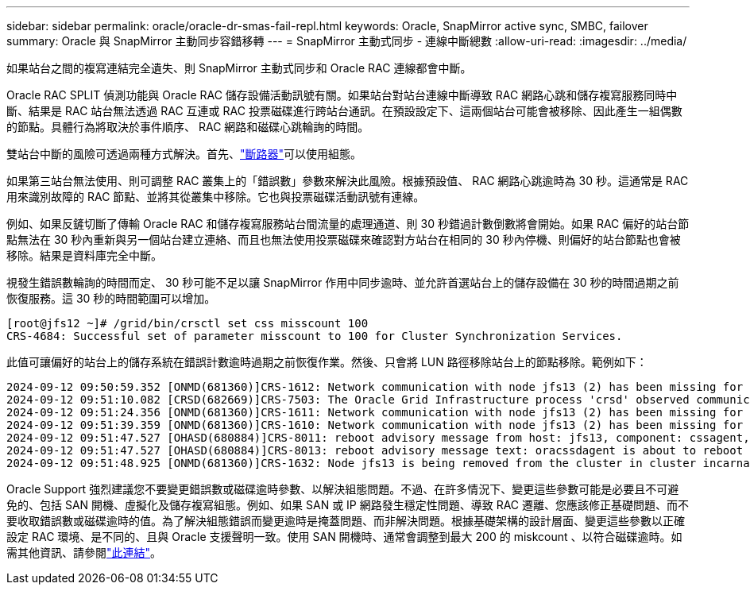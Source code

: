 ---
sidebar: sidebar 
permalink: oracle/oracle-dr-smas-fail-repl.html 
keywords: Oracle, SnapMirror active sync, SMBC, failover 
summary: Oracle 與 SnapMirror 主動同步容錯移轉 
---
= SnapMirror 主動式同步 - 連線中斷總數
:allow-uri-read: 
:imagesdir: ../media/


[role="lead"]
如果站台之間的複寫連結完全遺失、則 SnapMirror 主動式同步和 Oracle RAC 連線都會中斷。

Oracle RAC SPLIT 偵測功能與 Oracle RAC 儲存設備活動訊號有關。如果站台對站台連線中斷導致 RAC 網路心跳和儲存複寫服務同時中斷、結果是 RAC 站台無法透過 RAC 互連或 RAC 投票磁碟進行跨站台通訊。在預設設定下、這兩個站台可能會被移除、因此產生一組偶數的節點。具體行為將取決於事件順序、 RAC 網路和磁碟心跳輪詢的時間。

雙站台中斷的風險可透過兩種方式解決。首先、link:oracle-dr-smas-arch-tiebreaker.html["斷路器"]可以使用組態。

如果第三站台無法使用、則可調整 RAC 叢集上的「錯誤數」參數來解決此風險。根據預設值、 RAC 網路心跳逾時為 30 秒。這通常是 RAC 用來識別故障的 RAC 節點、並將其從叢集中移除。它也與投票磁碟活動訊號有連線。

例如、如果反鏟切斷了傳輸 Oracle RAC 和儲存複寫服務站台間流量的處理通道、則 30 秒錯過計數倒數將會開始。如果 RAC 偏好的站台節點無法在 30 秒內重新與另一個站台建立連絡、而且也無法使用投票磁碟來確認對方站台在相同的 30 秒內停機、則偏好的站台節點也會被移除。結果是資料庫完全中斷。

視發生錯誤數輪詢的時間而定、 30 秒可能不足以讓 SnapMirror 作用中同步逾時、並允許首選站台上的儲存設備在 30 秒的時間過期之前恢復服務。這 30 秒的時間範圍可以增加。

....
[root@jfs12 ~]# /grid/bin/crsctl set css misscount 100
CRS-4684: Successful set of parameter misscount to 100 for Cluster Synchronization Services.
....
此值可讓偏好的站台上的儲存系統在錯誤計數逾時過期之前恢復作業。然後、只會將 LUN 路徑移除站台上的節點移除。範例如下：

....
2024-09-12 09:50:59.352 [ONMD(681360)]CRS-1612: Network communication with node jfs13 (2) has been missing for 50% of the timeout interval.  If this persists, removal of this node from cluster will occur in 49.570 seconds
2024-09-12 09:51:10.082 [CRSD(682669)]CRS-7503: The Oracle Grid Infrastructure process 'crsd' observed communication issues between node 'jfs12' and node 'jfs13', interface list of local node 'jfs12' is '192.168.30.1:46039;', interface list of remote node 'jfs13' is '192.168.30.2:42037;'.
2024-09-12 09:51:24.356 [ONMD(681360)]CRS-1611: Network communication with node jfs13 (2) has been missing for 75% of the timeout interval.  If this persists, removal of this node from cluster will occur in 24.560 seconds
2024-09-12 09:51:39.359 [ONMD(681360)]CRS-1610: Network communication with node jfs13 (2) has been missing for 90% of the timeout interval.  If this persists, removal of this node from cluster will occur in 9.560 seconds
2024-09-12 09:51:47.527 [OHASD(680884)]CRS-8011: reboot advisory message from host: jfs13, component: cssagent, with time stamp: L-2024-09-12-09:51:47.451
2024-09-12 09:51:47.527 [OHASD(680884)]CRS-8013: reboot advisory message text: oracssdagent is about to reboot this node due to unknown reason as it did not receive local heartbeats for 10470 ms amount of time
2024-09-12 09:51:48.925 [ONMD(681360)]CRS-1632: Node jfs13 is being removed from the cluster in cluster incarnation 621596607
....
Oracle Support 強烈建議您不要變更錯誤數或磁碟逾時參數、以解決組態問題。不過、在許多情況下、變更這些參數可能是必要且不可避免的、包括 SAN 開機、虛擬化及儲存複寫組態。例如、如果 SAN 或 IP 網路發生穩定性問題、導致 RAC 遷離、您應該修正基礎問題、而不要收取錯誤數或磁碟逾時的值。為了解決組態錯誤而變更逾時是掩蓋問題、而非解決問題。根據基礎架構的設計層面、變更這些參數以正確設定 RAC 環境、是不同的、且與 Oracle 支援聲明一致。使用 SAN 開機時、通常會調整到最大 200 的 miskcount 、以符合磁碟逾時。如需其他資訊、請參閱link:oracle-app-config-rac.html["此連結"]。
